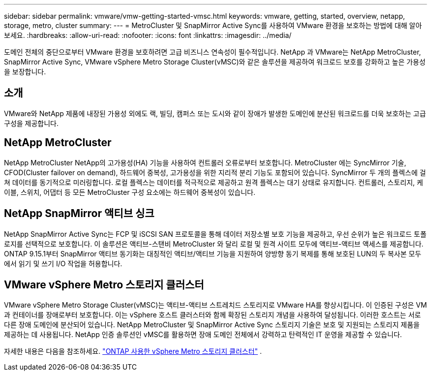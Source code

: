 ---
sidebar: sidebar 
permalink: vmware/vmw-getting-started-vmsc.html 
keywords: vmware, getting, started, overview, netapp, storage, metro, cluster 
summary:  
---
= MetroCluster 및 SnapMirror Active Sync를 사용하여 VMware 환경을 보호하는 방법에 대해 알아보세요.
:hardbreaks:
:allow-uri-read: 
:nofooter: 
:icons: font
:linkattrs: 
:imagesdir: ../media/


[role="lead"]
도메인 전체의 중단으로부터 VMware 환경을 보호하려면 고급 비즈니스 연속성이 필수적입니다.  NetApp 과 VMware는 NetApp MetroCluster, SnapMirror Active Sync, VMware vSphere Metro Storage Cluster(vMSC)와 같은 솔루션을 제공하여 워크로드 보호를 강화하고 높은 가용성을 보장합니다.



== 소개

VMware와 NetApp 제품에 내장된 가용성 외에도 랙, 빌딩, 캠퍼스 또는 도시와 같이 장애가 발생한 도메인에 분산된 워크로드를 더욱 보호하는 고급 구성을 제공합니다.



== NetApp MetroCluster

NetApp MetroCluster NetApp의 고가용성(HA) 기능을 사용하여 컨트롤러 오류로부터 보호합니다.  MetroCluster 에는 SyncMirror 기술, CFOD(Cluster failover on demand), 하드웨어 중복성, 고가용성을 위한 지리적 분리 기능도 포함되어 있습니다.  SyncMirror 두 개의 플렉스에 걸쳐 데이터를 동기적으로 미러링합니다. 로컬 플렉스는 데이터를 적극적으로 제공하고 원격 플렉스는 대기 상태로 유지합니다.  컨트롤러, 스토리지, 케이블, 스위치, 어댑터 등 모든 MetroCluster 구성 요소에는 하드웨어 중복성이 있습니다.



== NetApp SnapMirror 액티브 싱크

NetApp SnapMirror Active Sync는 FCP 및 iSCSI SAN 프로토콜을 통해 데이터 저장소별 보호 기능을 제공하고, 우선 순위가 높은 워크로드 토폴로지를 선택적으로 보호합니다.  이 솔루션은 액티브-스탠비 MetroCluster 와 달리 로컬 및 원격 사이트 모두에 액티브-액티브 액세스를 제공합니다.  ONTAP 9.15.1부터 SnapMirror 액티브 동기화는 대칭적인 액티브/액티브 기능을 지원하여 양방향 동기 복제를 통해 보호된 LUN의 두 복사본 모두에서 읽기 및 쓰기 I/O 작업을 허용합니다.



== VMware vSphere Metro 스토리지 클러스터

VMware vSphere Metro Storage Cluster(vMSC)는 액티브-액티브 스트레치드 스토리지로 VMware HA를 향상시킵니다.  이 인증된 구성은 VM과 컨테이너를 장애로부터 보호합니다.  이는 vSphere 호스트 클러스터와 함께 확장된 스토리지 개념을 사용하여 달성됩니다.  이러한 호스트는 서로 다른 장애 도메인에 분산되어 있습니다.  NetApp MetroCluster 및 SnapMirror Active Sync 스토리지 기술은 보호 및 지원되는 스토리지 제품을 제공하는 데 사용됩니다.  NetApp 인증 솔루션인 vMSC를 활용하면 장애 도메인 전체에서 강력하고 탄력적인 IT 운영을 제공할 수 있습니다.

자세한 내용은 다음을 참조하세요. https://docs.netapp.com/us-en/ontap-apps-dbs/vmware/vmware_vmsc_overview.html#continuous-availability-solutions-for-vsphere-environments["ONTAP 사용한 vSphere Metro 스토리지 클러스터"] . {nbsp}
